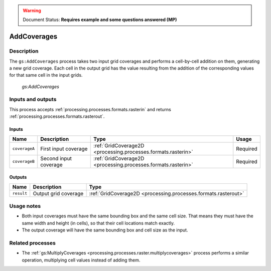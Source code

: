 .. _processing.processes.raster.addcoverages:

.. warning:: Document Status: **Requires example and some questions answered (MP)**

AddCoverages
============

Description
-----------

The ``gs:AddCoverages`` process takes two input grid coverages and performs a cell-by-cell addition on them, generating a new grid coverage. Each cell in the output grid has the value resulting from the addition of the corresponding values for that same cell in the input grids.

.. todo:: What attribute? What happens if multiband?

.. figure:: img/addcoverages.png

   *gs:AddCoverages*

Inputs and outputs
------------------

This process accepts :ref:`processing.processes.formats.rasterin` and returns :ref:`processing.processes.formats.rasterout`.

Inputs
~~~~~~

.. list-table::
   :header-rows: 1

   * - Name
     - Description
     - Type
     - Usage
   * - ``coverageA``
     - First input coverage
     - :ref:`GridCoverage2D <processing.processes.formats.rasterin>`
     - Required
   * - ``coverageB``
     - Second input coverage
     - :ref:`GridCoverage2D <processing.processes.formats.rasterin>`
     - Required    

Outputs
~~~~~~~

.. list-table::
   :header-rows: 1

   * - Name
     - Description
     - Type
   * - ``result``
     - Output grid coverage
     - :ref:`GridCoverage2D <processing.processes.formats.rasterout>`


Usage notes
-----------

* Both input coverages must have the same bounding box and the same cell size. That means they must have the same width and height (in cells), so that their cell locations match exactly.
* The output coverage will have the same bounding box and cell size as the input.

.. todo::

   The original note here seems a bit abstruse. Is this a common use case? I'd like more details here, or convert this into an example.

   "* Given two probability raster with values in the (0,1) range (such as those produced by the :ref:`gs:Heatmap <processing.processes.vector.heatmap>` process), applying this process to them represents the equivalent of a fuzzy logic OR operation."


.. todo:: Example needed.


Related processes
-----------------

* The :ref:`gs:MultiplyCoverages <processing.processes.raster.multiplycoverages>` process performs a similar operation, multiplying cell values instead of adding them.

